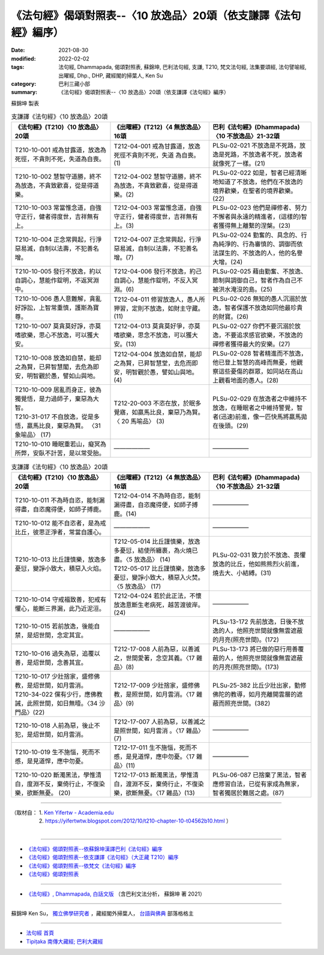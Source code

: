 ===================================================================
《法句經》偈頌對照表--〈10 放逸品〉20頌（依支謙譯《法句經》編序）
===================================================================

:date: 2021-08-30
:modified: 2022-02-02
:tags: 法句經, Dhammapada, 偈頌對照表, 蘇錦坤, 巴利法句經, 支謙, T210, 梵文法句經, 法集要頌經, 法句譬喻經, 出曜經, Dhp., DHP, 藏經閣的掃葉人, Ken Su
:category: 巴利三藏小部
:summary: 《法句經》偈頌對照表--〈10 放逸品〉20頌（依支謙譯《法句經》編序）


蘇錦坤 製表

.. list-table:: 支謙譯《法句經》〈10 放逸品〉20頌
   :widths: 33 33 34
   :header-rows: 1
   :class: remove-gatha-number

   * - 《法句經》(T210)〈10 放逸品〉20頌
     - 《出曜經》(T212)〈4 無放逸品〉16頌
     - 巴利《法句經》(Dhammapada)〈10 不放逸品〉21-32頌

   * - T210-10-001 戒為甘露道，放逸為死徑，不貪則不死，失道為自喪。
     - T212-04-001 戒為甘露道，放逸死徑不貪則不死，失道 為自喪。 (1)
     - PLSu-02-021 不放逸是不死路，放逸是死路，不放逸者不死，放逸者就像死了一樣。(21)

   * - T210-10-002 慧智守道勝，終不為放逸，不貪致歡喜，從是得道樂。
     - T212-04-002 慧智守道勝，終不為放逸，不貪致歡喜，從是得道樂。(2)
     - PLSu-02-022 如是，智者已經清晰地知道了不放逸，他們在不放逸的境界歡樂，在聖者的境界歡樂。(22)

   * - T210-10-003 常當惟念道，自強守正行，健者得度世，吉祥無有上。
     - T212-04-003 常當惟念道，自強守正行，健者得度世，吉祥無有上。(3)
     - PLSu-02-023 他們是禪修者、努力不懈者與永遠的精進者，(這樣的)智者獲得無上離繫的涅槃。(23)

   * - T210-10-004 正念常興起，行淨惡易滅，自制以法壽，不犯善名增。
     - T212-04-007 正念常興起，行淨惡易滅，自制以法壽，不犯善名增。(7)
     - PLSu-02-024 勤奮的、具念的、行為純淨的、行為審慎的、調御而依法謀生的、不放逸的人，他的名譽大增。(24)

   * - T210-10-005 發行不放逸，約以自調心，慧能作錠明，不返冥淵中。
     - T212-04-006 發行不放逸，約己自調心，慧能作錠明，不反入冥淵。(6)
     - PLSu-02-025 藉由勤奮、不放逸、節制與調御自己，智者作為自己不被洪水淹沒的島。(25)

   * - T210-10-006 愚人意難解，貪亂好諍訟，上智常重慎，護斯為寶尊。
     - T212-04-011 修習放逸人，愚人所狎習，定則不放逸，如財主守藏。(11)
     - PLSu-02-026 無知的愚人沉溺於放逸，智者保護不放逸如同他最珍貴的財寶。(26)

   * - T210-10-007 莫貪莫好諍，亦莫嗜欲樂，思心不放逸，可以獲大安。
     - T212-04-013 莫貪莫好爭，亦莫嗜欲樂，思念不放逸，可以獲大安。(13)
     - PLSu-02-027 你們不要沉溺於放逸，不要追求感官欲樂，不放逸的禪修者獲得最大的安樂。(27)

   * - T210-10-008 放逸如自禁，能却之為賢，已昇智慧閣，去危為即安，明智觀於愚，譬如山與地。
     - T212-04-004 放逸如自禁，能却之為賢，已昇智慧堂，去危而即安，明智觀於愚，譬如山與地。(4)
     - PLSu-02-028 智者精進而不放逸，他已登上智慧的高峰而無憂，他觀察這些憂傷的群眾，如同站在高山上觀看地面的愚人。(28)

   * - | T210-10-009 居亂而身正，彼為獨覺悟，是力過師子，棄惡為大智。
       | T210-31-017 不自放逸，從是多悟，羸馬比良，棄惡為賢。 〈31 象喻品〉 (17)
     - T212-20-003 不恣在放，於眠多覺寤，如羸馬比良，棄惡乃為賢。〈 20 馬喻品〉 (3)
     - PLSu-02-029 在放逸者之中維持不放逸，在睡眠者之中維持警覺，智者(迅速)前進，像一匹快馬將羸馬拋在後頭。(29)

   * - T210-10-010 睡眠重若山，癡冥為所弊，安臥不計苦，是以常受胎。
     - ——————
     - ——————

.. list-table:: 支謙譯《法句經》〈10 放逸品〉20頌
   :widths: 33 33 34
   :header-rows: 1
   :class: remove-gatha-number

   * - 《法句經》(T210)〈10 放逸品〉20頌
     - 《出曜經》(T212)〈4 無放逸品〉16頌
     - 巴利《法句經》(Dhammapada)〈10 不放逸品〉21-32頌

   * - T210-10-011 不為時自恣，能制漏得盡，自恣魔得便，如師子搏鹿。
     - T212-04-014 不為時自恣，能制漏得盡，自恣魔得便，如師子搏鹿。(14)
     - ——————

   * - T210-10-012 能不自恣者，是為戒比丘，彼思正淨者，常當自護心。
     - ——————
     - ——————

   * - T210-10-013 比丘謹慎樂，放逸多憂愆，變諍小致大，積惡入火焰。
     - | T212-05-014 比丘謹慎樂，放逸多憂愆，結使所纏裹，為火燒已盡。〈5 放逸品〉 (14)
       | T212-05-017 比丘謹慎樂，放逸多憂愆，變諍小致大，積惡入火焚。〈5 放逸品〉 (17)
     - PLSu-02-031 致力於不放逸、畏懼放逸的比丘，他如熊熊烈火前進，燒去大、小結縛。(31)

   * - T210-10-014 守戒福致善，犯戒有懼心，能斷三界漏，此乃近泥洹。
     - T212-04-024 若於此正法，不懷放逸意斷生老病死，越苦渡彼岸。 (24)
     - ——————

   * - T210-10-015 若前放逸，後能自禁，是炤世間，念定其宜。
     - ——————
     - PLSu-13-172 先前放逸，日後不放逸的人，他照亮世間就像無雲遮蔽的月亮(照亮世間)。(172)

   * - T210-10-016 過失為惡，追覆以善，是炤世間，念善其宜。
     - T212-17-008 人前為惡，以善滅之，世間愛著，念空其義。〈17 雜品〉(8)
     - PLSu-13-173 將已做的惡行用善覆蔽的人，他照亮世間就像無雲遮蔽的月亮(照亮世間)。(173)

   * - | T210-10-017 少壯捨家，盛修佛教，是炤世間，如月雲消。
       | T210-34-022 儻有少行，應佛教誡，此照世間，如日無曀。〈34 沙門品〉(22)
     - T212-17-009 少壯捨家，盛修佛教，是照世間，如月雲消。〈17 雜品〉(9)
     - PLSu-25-382 比丘少壯出家，勤修佛陀的教導，如月亮離開雲層的遮蔽而照亮世間。(382)

   * - T210-10-018 人前為惡，後止不犯，是炤世間，如月雲消。
     - T212-17-007 人前為惡，以善滅之是照世間，如月雲消 。〈17 雜品〉(7)
     - ——————

   * - T210-10-019 生不施惱，死而不慼，是見道悍，應中勿憂。
     - T212-17-011 生不施惱，死而不慼，是見道悍，應中勿憂。〈17 雜品〉(11)
     - ——————

   * - T210-10-020 斷濁黑法，學惟清白，度淵不反，棄倚行止，不復染樂，欲斷無憂。 (20)
     - T212-17-013 斷濁黑法，學惟清白，渡淵不反，棄倚行止，不復染樂，欲斷無憂。〈17 雜品〉(13)
     - PLSu-06-087 已捨棄了黑法，智者應修習白法，已從有家成為無家，智者獨居於難居之處。(87)

------

| （取材自： 1. `Ken Yifertw - Academia.edu <https://www.academia.edu/39829677/T210_%E6%B3%95%E5%8F%A5%E7%B6%93_10_%E6%94%BE%E9%80%B8%E5%93%81_%E5%B0%8D%E7%85%A7%E8%A1%A8_v_15>`__
| 　　　　　 2. https://yifertwtw.blogspot.com/2012/10/t210-chapter-10-t04562b10.html ）
| 

------

- `《法句經》偈頌對照表--依蘇錦坤漢譯巴利《法句經》編序 <{filename}dhp-correspondence-tables-pali%zh.rst>`_
- `《法句經》偈頌對照表--依支謙譯《法句經》（大正藏 T210）編序 <{filename}dhp-correspondence-tables-t210%zh.rst>`_
- `《法句經》偈頌對照表--依梵文《法句經》編序 <{filename}dhp-correspondence-tables-sanskrit%zh.rst>`_
- `《法句經》偈頌對照表 <{filename}dhp-correspondence-tables%zh.rst>`_

------

- `《法句經》, Dhammapada, 白話文版 <{filename}../dhp-Ken-Yifertw-Su/dhp-Ken-Y-Su%zh.rst>`_ （含巴利文法分析， 蘇錦坤 著 2021）

~~~~~~~~~~~~~~~~~~~~~~~~~~~~~~~~~~

蘇錦坤 Ken Su， `獨立佛學研究者 <https://independent.academia.edu/KenYifertw>`_ ，藏經閣外掃葉人， `台語與佛典 <http://yifertw.blogspot.com/>`_ 部落格格主

------

- `法句經 首頁 <{filename}../dhp%zh.rst>`__

- `Tipiṭaka 南傳大藏經; 巴利大藏經 <{filename}/articles/tipitaka/tipitaka%zh.rst>`__

..
  2022-02-02 rev. remove-gatha-number (add:  :class: remove-gatha-number)
  12-18 add: 取材自
  10-26 rev. completed to the chapter 15
  2021-08-30 create rst